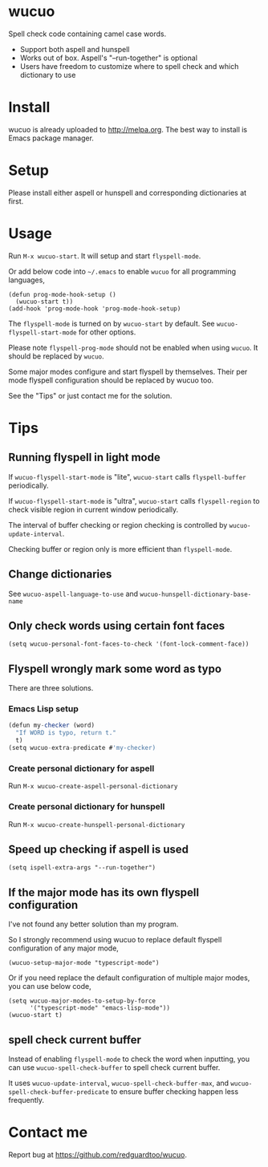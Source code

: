 * wucuo

[[http://melpa.org/#/wucuo][file:http://melpa.org/packages/wucuo-badge.svg]]
[[http://stable.melpa.org/#/wucuo][file:http://stable.melpa.org/packages/wucuo-badge.svg]]

Spell check code containing camel case words.

- Support both aspell and hunspell
- Works out of box. Aspell's "--run-together" is optional
- Users have freedom to customize where to spell check and which dictionary to use
* Install
wucuo is already uploaded to [[http://melpa.org]]. The best way to install is Emacs package manager.
* Setup
Please install either aspell or hunspell and corresponding dictionaries at first.

* Usage
Run =M-x wucuo-start=. It will setup and start =flyspell-mode=.

Or add below code into =~/.emacs= to enable =wucuo= for all programming languages,
#+begin_src elisp
(defun prog-mode-hook-setup ()
  (wucuo-start t))
(add-hook 'prog-mode-hook 'prog-mode-hook-setup)
#+end_src

The =flyspell-mode= is turned on by =wucuo-start= by default. See =wucuo-flyspell-start-mode= for other options.

Please note =flyspell-prog-mode= should not be enabled when using =wucuo=. It should be replaced by =wucuo=.

Some major modes configure and start flyspell by themselves. Their per mode flyspell configuration should be replaced by wucuo too.

See the "Tips" or just contact me for the solution.
* Tips
** Running flyspell in light mode
If =wucuo-flyspell-start-mode= is "lite", =wucuo-start= calls =flyspell-buffer= periodically.

If =wucuo-flyspell-start-mode= is "ultra", =wucuo-start= calls =flyspell-region= to check visible region in current window periodically.

The interval of buffer checking or region checking is controlled by =wucuo-update-interval=.

Checking buffer or region only is more efficient than =flyspell-mode=.
** Change dictionaries
See =wucuo-aspell-language-to-use= and =wucuo-hunspell-dictionary-base-name=
** Only check words using certain font faces
#+begin_src elisp
(setq wucuo-personal-font-faces-to-check '(font-lock-comment-face))
#+end_src
** Flyspell wrongly mark some word as typo
There are three solutions.
*** Emacs Lisp setup
#+begin_src javascript
(defun my-checker (word)
  "If WORD is typo, return t."
  t)
(setq wucuo-extra-predicate #'my-checker)
#+end_src
*** Create personal dictionary for aspell
Run =M-x wucuo-create-aspell-personal-dictionary=
*** Create personal dictionary for hunspell
Run =M-x wucuo-create-hunspell-personal-dictionary=
** Speed up checking if aspell is used
#+begin_src elisp
(setq ispell-extra-args "--run-together")
#+end_src
** If the major mode has its own flyspell configuration
I've not found any better solution than my program.

So I strongly recommend using wucuo to replace default flyspell configuration of any major mode,
#+begin_src elisp
(wucuo-setup-major-mode "typescript-mode")
#+end_src

Or if you need replace the default configuration of multiple major modes, you can use below code, 
#+begin_src elisp
(setq wucuo-major-modes-to-setup-by-force
      '("typescript-mode" "emacs-lisp-mode"))
(wucuo-start t)
#+end_src
** spell check current buffer
Instead of enabling =flyspell-mode= to check the word when inputting, you can use =wucuo-spell-check-buffer= to spell check current buffer.

It uses =wucuo-update-interval=, =wucuo-spell-check-buffer-max=, and =wucuo-spell-check-buffer-predicate= to ensure buffer checking happen less frequently.
* Contact me
Report bug at [[https://github.com/redguardtoo/wucuo]].
